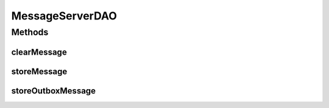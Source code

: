 .. java:import:: hk.hku.cecid.piazza.commons.dao DAO

.. java:import:: hk.hku.cecid.piazza.commons.dao DAOException

MessageServerDAO
================

.. java:package:: hk.hku.cecid.ebms.spa.dao
   :noindex:

.. java:type:: public interface MessageServerDAO extends DAO

   :author: Donahue Sze

Methods
-------
clearMessage
^^^^^^^^^^^^

.. java:method:: public void clearMessage(MessageDVO data) throws DAOException
   :outertype: MessageServerDAO

storeMessage
^^^^^^^^^^^^

.. java:method:: public void storeMessage(MessageDVO messageDVO, RepositoryDVO repositoryDVO) throws DAOException
   :outertype: MessageServerDAO

storeOutboxMessage
^^^^^^^^^^^^^^^^^^

.. java:method:: public void storeOutboxMessage(MessageDVO messageDVO, RepositoryDVO repositoryDVO, OutboxDVO outboxDVO, MessageDVO primalMsgDVO) throws DAOException
   :outertype: MessageServerDAO

